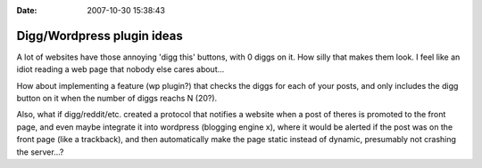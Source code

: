 :Date: 2007-10-30 15:38:43

Digg/Wordpress plugin ideas
===========================

A lot of websites have those annoying 'digg this' buttons, with 0
diggs on it. How silly that makes them look. I feel like an idiot
reading a web page that nobody else cares about...

How about implementing a feature (wp plugin?) that checks the diggs
for each of your posts, and only includes the digg button on it
when the number of diggs reachs N (20?).

Also, what if digg/reddit/etc. created a protocol that notifies a
website when a post of theres is promoted to the front page, and
even maybe integrate it into wordpress (blogging engine x), where
it would be alerted if the post was on the front page (like a
trackback), and then automatically make the page static instead of
dynamic, presumably not crashing the server...?


